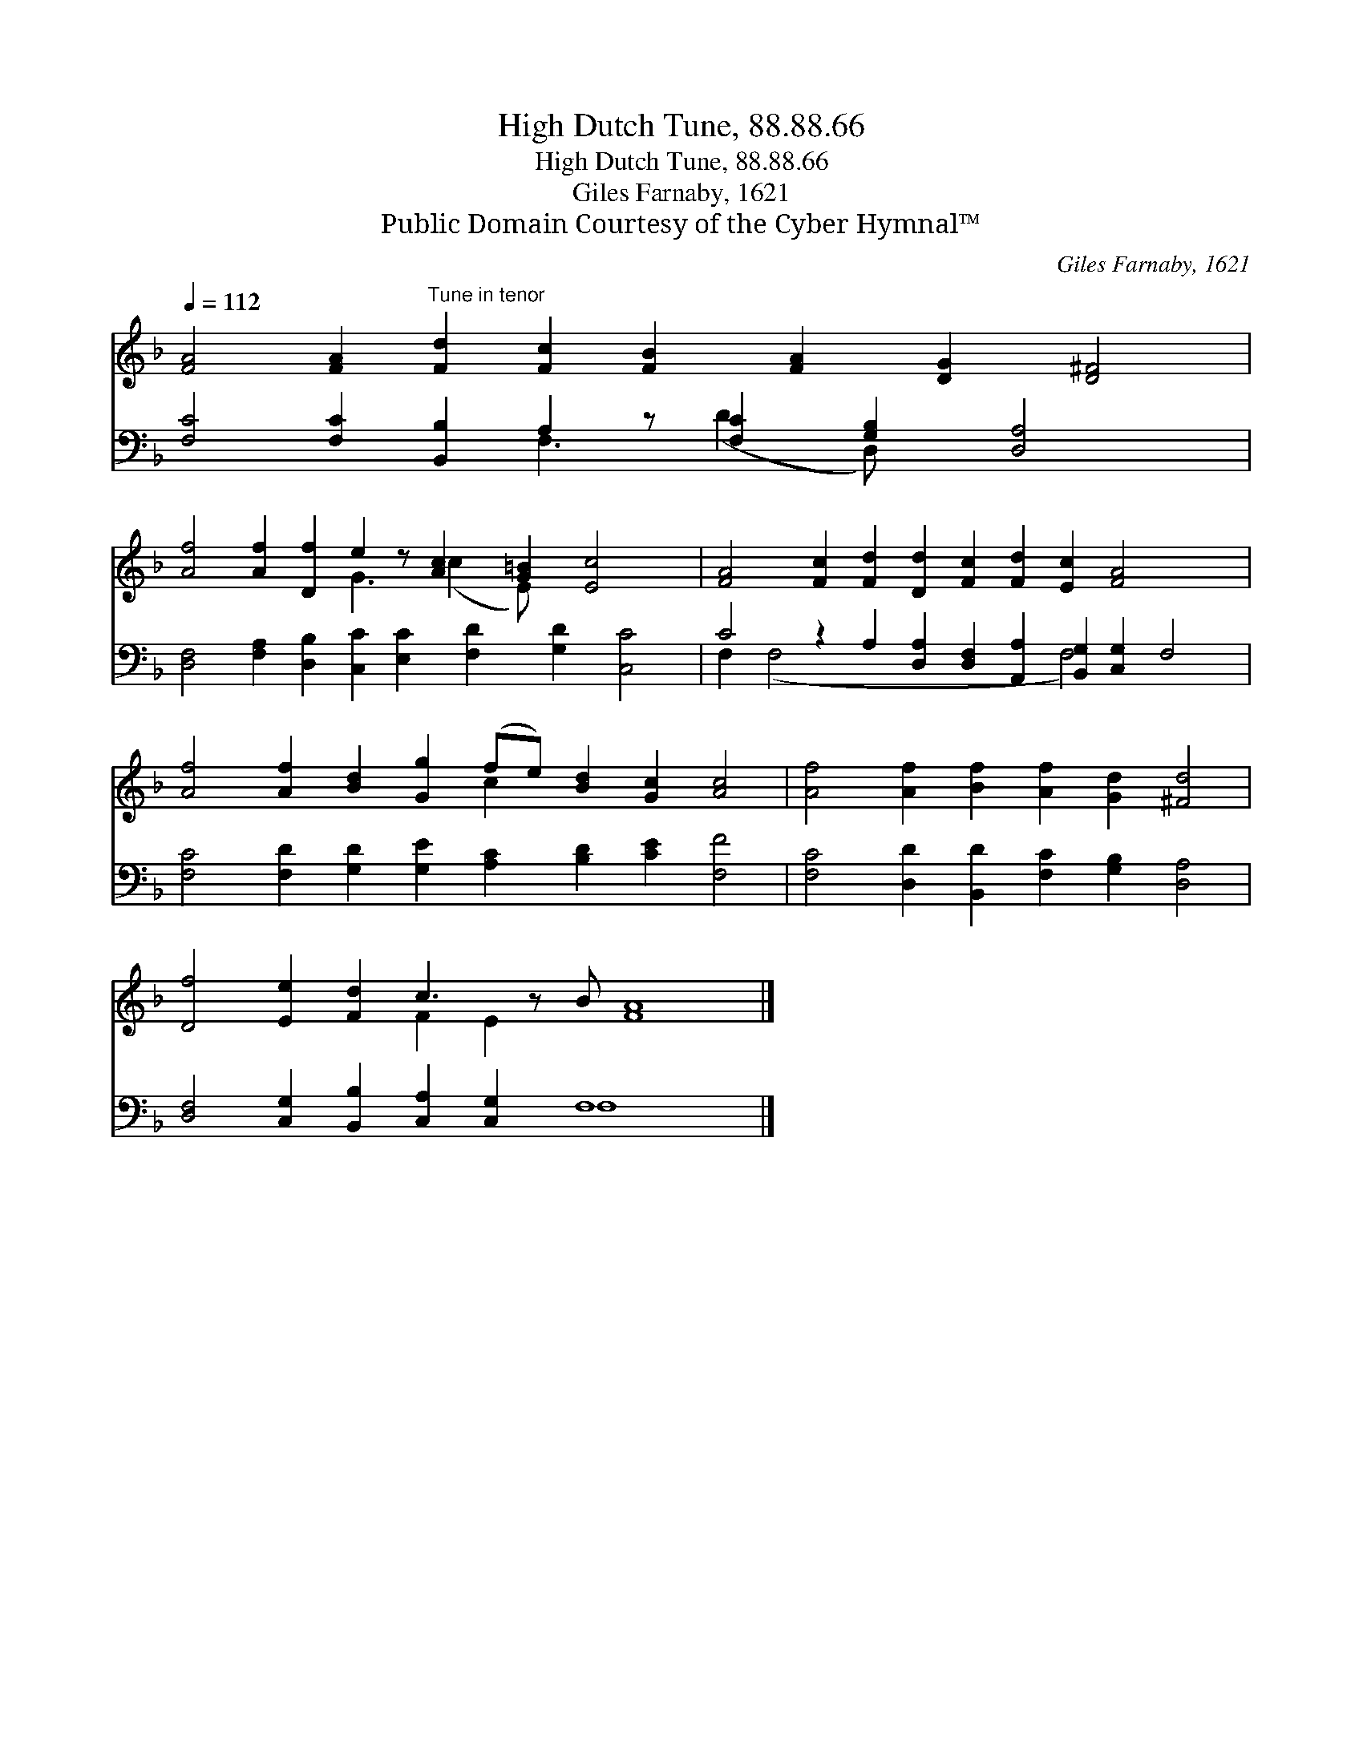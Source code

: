 X:1
T:High Dutch Tune, 88.88.66
T:High Dutch Tune, 88.88.66
T:Giles Farnaby, 1621
T:Public Domain Courtesy of the Cyber Hymnal™
C:Giles Farnaby, 1621
Z:Public Domain
Z:Courtesy of the Cyber Hymnal™
%%score ( 1 2 ) ( 3 4 )
L:1/8
Q:1/4=112
M:none
K:F
V:1 treble 
V:2 treble 
V:3 bass 
V:4 bass 
V:1
 [FA]4 [FA]2"^Tune in tenor" [Fd]2 [Fc]2 [FB]2 [FA]2 [DG]2 [D^F]4 | %1
 [Af]4 [Af]2 [Df]2 e2 z [Ac]2 [G=B]2 [Ec]4 x | [FA]4 [Fc]2 [Fd]2 [Dd]2 [Fc]2 [Fd]2 [Ec]2 [FA]4 x2 | %3
 [Af]4 [Af]2 [Bd]2 [Gg]2 (fe) [Bd]2 [Gc]2 [Ac]4 | [Af]4 [Af]2 [Bf]2 [Af]2 [Gd]2 [^Fd]4 | %5
 [Df]4 [Ee]2 [Fd]2 c3 z B [FA]8 |] %6
V:2
 x20 | x8 G3 (c2 E) x6 | x22 | x10 c2 x8 | x16 | x8 F2 E2 x9 |] %6
V:3
 [F,C]4 [F,C]2 [B,,B,]2 A,2 z [F,C]2 [G,B,]2 [D,A,]4 x | %1
 [D,F,]4 [F,A,]2 [D,B,]2 [C,C]2 [E,C]2 [F,D]2 [G,D]2 [C,C]4 | %2
 C4 z2 A,2 [D,A,]2 [D,F,]2 [A,,A,]2 [B,,G,]2 [C,G,]2 F,4 | %3
 [F,C]4 [F,D]2 [G,D]2 [G,E]2 [A,C]2 [B,D]2 [CE]2 [F,F]4 | %4
 [F,C]4 [D,D]2 [B,,D]2 [F,C]2 [G,B,]2 [D,A,]4 | [D,F,]4 [C,G,]2 [B,,B,]2 [C,A,]2 [C,G,]2 F,8 x |] %6
V:4
 x8 F,3 (D2 D,) x6 | x20 | F,2 (F,4 x8 F,4) x4 | x20 | x16 | x12 F,8 x |] %6

